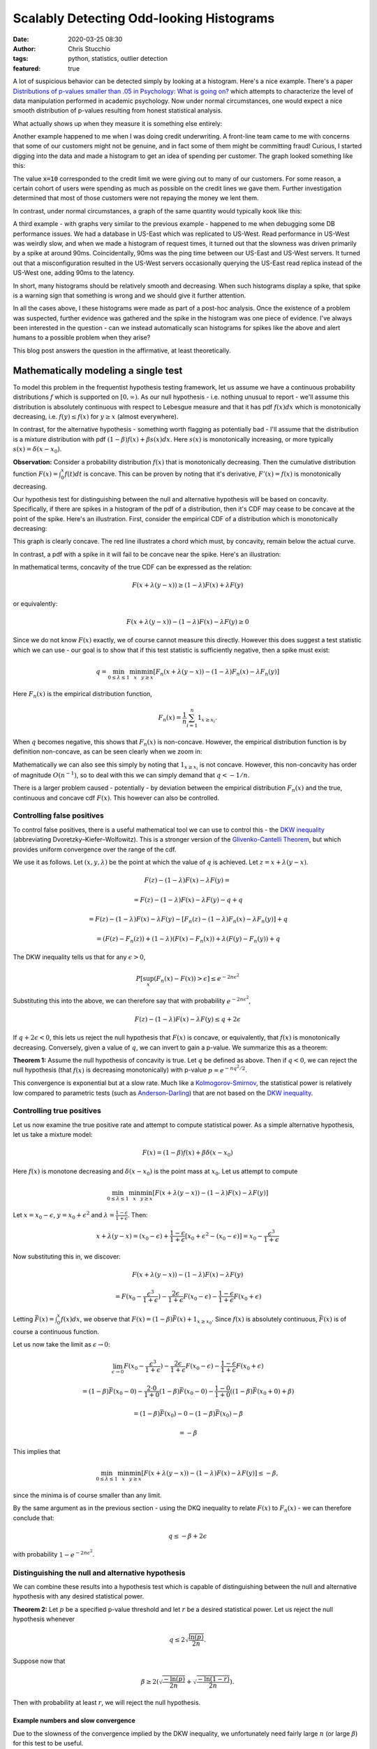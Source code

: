 Scalably Detecting Odd-looking Histograms
#########################################
:date: 2020-03-25 08:30
:author: Chris Stucchio
:tags: python, statistics, outlier detection
:featured: true

A lot of suspicious behavior can be detected simply by looking at a histogram. Here's a nice example. There's a paper `Distributions of p-values smaller than .05 in Psychology: What is going on? <|filename|blog_media/2020/detecting_funny_histograms/bbbec3c0722a5f0eedd09f5f23043a47b6a6.pdf>`_ which attempts to characterize the level of data manipulation performed in academic psychology. Now under normal circumstances, one would expect a nice smooth distribution of p-values resulting from honest statistical analysis.

What actually shows up when they measure it is something else entirely:

.. image:: |filename|blog_media/2020/detecting_funny_histograms/p_values.png

Another example happened to me when I was doing credit underwriting. A front-line team came to me with concerns that some of our customers might not be genuine, and in fact some of them might be committing fraud! Curious, I started digging into the data and made a histogram to get an idea of spending per customer. The graph looked something like this:

.. image:: |filename|blog_media/2020/detecting_funny_histograms/example_odd_histogram.png

The value :code:`x=10` corresponded to the credit limit we were giving out to many of our customers. For some reason, a certain cohort of users were spending as much as possible on the credit lines we gave them. Further investigation determined that most of those customers were not repaying the money we lent them.

In contrast, under normal circumstances, a graph of the same quantity would typically kook like this:

.. image:: |filename|blog_media/2020/detecting_funny_histograms/business_as_usual.png

A third example - with graphs very similar to the previous example - happened to me when debugging some DB performance issues. We had a database in US-East which was replicated to US-West. Read performance in US-West was weirdly slow, and when we made a histogram of request times, it turned out that the slowness was driven primarily by a spike at around 90ms. Coincidentally, 90ms was the ping time between our US-East and US-West servers. It turned out that a misconfiguration resulted in the US-West servers occasionally querying the US-East read replica instead of the US-West one, adding 90ms to the latency.

In short, many histograms should be relatively smooth and decreasing. When such histograms display a spike, that spike is a warning sign that something is wrong and we should give it further attention.

In all the cases above, I these histograms were made as part of a post-hoc analysis. Once the existence of a problem was suspected, further evidence was gathered and the spike in the histogram was one piece of evidence. I've always been interested in the question - can we instead automatically scan histograms for spikes like the above and alert humans to a possible problem when they arise?

This blog post answers the question in the affirmative, at least theoretically.


Mathematically modeling a single test
=====================================

To model this problem in the frequentist hypothesis testing framework, let us assume we have a continuous probability distributions :math:`f` which is supported on :math:`[0,\infty)`. As our null hypothesis - i.e. nothing unusual to report - we'll assume this distribution is absolutely continuous with respect to Lebesgue measure and that it has pdf :math:`f(x) dx` which is monotonically decreasing, i.e. :math:`f(y) \leq f(x)` for :math:`y \geq x` (almost everywhere).

In contrast, for the alternative hypothesis - something worth flagging as potentially bad - I'll assume that the distribution is a mixture distribution with pdf :math:`(1-\beta) f(x) + \beta s(x) dx`. Here :math:`s(x)` is monotonically increasing, or more typically :math:`s(x) = \delta(x-x_0)`.

**Observation:** Consider a probability distribution :math:`f(x)` that is monotonically decreasing. Then the cumulative distribution function :math:`F(x)=\int_0^x f(t) dt` is concave. This can be proven by noting that it's derivative, :math:`F'(x) = f(x)` is monotonically decreasing.

Our hypothesis test for distinguishing between the null and alternative hypothesis will be based on concavity. Specifically, if there are spikes in a histogram of the pdf of a distribution, then it's CDF may cease to be concave at the point of the spike. Here's an illustration. First, consider the empirical CDF of a distribution which is monotonically decreasing:

.. image:: |filename|blog_media/2020/detecting_funny_histograms/concave_cdf.png

This graph is clearly concave. The red line illustrates a chord which must, by concavity, remain below the actual curve.

In contrast, a pdf with a spike in it will fail to be concave near the spike. Here's an illustration:

.. image:: |filename|blog_media/2020/detecting_funny_histograms/non_concave_cdf.png

In mathematical terms, concavity of the true CDF can be expressed as the relation:

.. math::
   F(x + \lambda (y-x)) \geq (1-\lambda)F(x) + \lambda F(y)

or equivalently:

.. math::
   F(x + \lambda (y-x)) - (1-\lambda)F(x) - \lambda F(y) \geq 0

Since we do not know :math:`F(x)` exactly, we of course cannot measure this directly. However this does suggest a test statistic which we can use - our goal is to show that if this test statistic is sufficiently negative, then a spike must exist:

.. math::
   q = \min_{0 \leq \lambda \leq 1} \min_{x} \min_{y \geq x} \left[ F_n(x + \lambda (y-x)) - (1-\lambda)F_n(x) - \lambda F_n(y) \right]

Here :math:`F_n(x)` is the empirical distribution function,

.. math::
   F_n(x) = \frac{1}{n} \sum_{i=1}^n 1_{x \geq x_i}.

When :math:`q` becomes negative, this shows that :math:`F_n(x)` is non-concave. However, the empirical distribution function is by definition non-concave, as can be seen clearly when we zoom in:

.. image:: |filename|blog_media/2020/detecting_funny_histograms/concave_zoomin.png

Mathematically we can also see this simply by noting that :math:`1_{x \geq x_i}` is not concave. However, this non-concavity has order of magnitude :math:`O(n^{-1})`, so to deal with this we can simply demand that :math:`q < -1/n`.

There is a larger problem caused - potentially - by deviation between the empirical distribution :math:`F_n(x)` and the true, continuous and concave cdf :math:`F(x)`. This however can also be controlled.

Controlling false positives
---------------------------

To control false positives, there is a useful mathematical tool we can use to control this - the `DKW inequality <https://en.wikipedia.org/wiki/Dvoretzky%E2%80%93Kiefer%E2%80%93Wolfowitz_inequality>`_ (abbreviating Dvoretzky–Kiefer–Wolfowitz). This is  a stronger version of the `Glivenko-Cantelli Theorem <https://en.wikipedia.org/wiki/Glivenko%E2%80%93Cantelli_theorem>`_, but which provides uniform convergence over the range of the cdf.

We use it as follows. Let :math:`(x, y, \lambda)` be the point at which the value of :math:`q` is achieved. Let :math:`z = x + \lambda(y-x)`.

.. math::
   F(z) - (1-\lambda)F(x) - \lambda F(y) =

.. math::
   = F(z) - (1-\lambda)F(x) - \lambda F(y) - q + q

.. math::
   = F(z) - (1-\lambda)F(x) -  \lambda F(y) - \left[ F_n(z) - (1-\lambda)F_n(x) - \lambda F_n(y)\right] + q

.. math::
   = \left(F(z) - F_n(z) \right) + (1-\lambda) \left(F(x) - F_n(x) \right) + \lambda \left( F(y)-F_n(y) \right) + q

The DKW inequality tells us that for any :math:`\epsilon > 0`,

.. math::
   P\left[\sup_x (F_n(x) - F(x)) > \epsilon \right] \leq e^{-2n\epsilon^2}

Substituting this into the above, we can therefore say that with probability :math:`e^{-2n\epsilon^2}`,

.. math::
   F(z) - (1-\lambda)F(x) - \lambda F(y) \leq q + 2\epsilon

If :math:`q + 2\epsilon < 0`, this lets us reject the null hypothesis that :math:`F(x)` is concave, or equivalently, that :math:`f(x)` is monotonically decreasing. Conversely, given a value of :math:`q`, we can invert to gain a p-value. We summarize this as a theorem:

**Theorem 1:** Assume the null hypothesis of concavity is true. Let :math:`q` be defined as above. Then if :math:`q < 0`, we can reject the null hypothesis (that :math:`f(x)` is decreasing monotonically) with p-value :math:`p=e^{-n q^2/2}`.

This convergence is exponential but at a slow rate. Much like a `Kolmogorov-Smirnov <https://en.wikipedia.org/wiki/Kolmogorov%E2%80%93Smirnov_test>`_, the statistical power is relatively low compared to parametric tests (such as `Anderson-Darling <https://en.wikipedia.org/wiki/Anderson%E2%80%93Darling_test>`_) that are not based on the `DKW inequality <https://en.wikipedia.org/wiki/Dvoretzky%E2%80%93Kiefer%E2%80%93Wolfowitz_inequality>`_.

Controlling true positives
--------------------------

Let us now examine the true positive rate and attempt to compute statistical power. As a simple alternative hypothesis, let us take a mixture model:

.. math::
   F(x) = (1-\beta) f(x) + \beta \delta(x-x_0)

Here :math:`f(x)` is monotone decreasing and :math:`\delta(x-x_0)` is the point mass at :math:`x_0`. Let us attempt to compute


.. math::
   \min_{0 \leq \lambda \leq 1} \min_{x} \min_{y \geq x} \left[ F(x + \lambda (y-x)) - (1-\lambda)F(x) - \lambda F(y) \right]

Let :math:`x=x_0-\epsilon`, :math:`y=x_0+\epsilon^2` and :math:`\lambda=\frac{1-\epsilon}{1+\epsilon}`. Then:

.. math::
   x + \lambda(y-x) = (x_0-\epsilon) + \frac{1-\epsilon}{1+\epsilon}\left[x_0+\epsilon^2 - (x_0-\epsilon)\right] = x_0-\frac{\epsilon^3}{1+\epsilon}

Now substituting this in, we discover:

.. math::
   F(x + \lambda (y-x)) - (1-\lambda)F(x) - \lambda F(y)

.. math::
   = F(x_0-\frac{\epsilon^3}{1+\epsilon}) - \frac{2\epsilon}{1+\epsilon} F(x_0-\epsilon) - \frac{1-\epsilon}{1+\epsilon} F(x_0+\epsilon)


Letting :math:`\bar{F}(x) = \int_0^x f(x) dx`, we observe that :math:`F(x) = (1-\beta)\bar{F}(x) + 1_{x \geq x_0}`. Since :math:`f(x)` is absolutely continuous, :math:`\bar{F}(x)` is of course a continuous function.

Let us now take the limit as :math:`\epsilon \rightarrow 0`:

.. math::
   \lim_{\epsilon \rightarrow 0} F(x_0-\frac{\epsilon^3}{1+\epsilon}) - \frac{2\epsilon}{1+\epsilon} F(x_0-\epsilon) - \frac{1-\epsilon}{1+\epsilon} F(x_0+\epsilon)

.. math::
   = (1-\beta)\bar{F}(x_0 - 0) - \frac{2\cdot0}{1+0} (1-\beta)\bar{F}(x_0 - 0) - \frac{1-0}{1+0} \left( (1-\beta) \bar{F}(x_0 + 0) + \beta \right)

.. math::
   = (1-\beta)\bar{F}(x_0) - 0 - (1-\beta) \bar{F}(x_0) - \beta

.. math::
   = -\beta


This implies that

.. math::
   \min_{0 \leq \lambda \leq 1} \min_{x} \min_{y \geq x} \left[ F(x + \lambda (y-x)) - (1-\lambda)F(x) - \lambda F(y) \right] \leq - \beta,

since the minima is of course smaller than any limit.

By the same argument as in the previous section - using the DKQ inequality to relate :math:`F(x)` to :math:`F_n(x)` - we can therefore conclude that:

.. math::
   q \leq - \beta + 2\epsilon

with probability :math:`1-e^{-2n\epsilon^2}`.

Distinguishing the null and alternative hypothesis
--------------------------------------------------

We can combine these results into a hypothesis test which is capable of distinguishing between the null and alternative hypothesis with any desired statistical power.

**Theorem 2:** Let :math:`p` be a specified p-value threshold and let :math:`r` be a desired statistical power. Let us reject the null hypothesis whenever

.. math::
   q \leq 2 \sqrt{\frac{\ln(p)}{2n}}.

Suppose now that

.. math::
   \beta \geq 2 \left(\sqrt{\frac{-\ln(p)}{2n}} + \sqrt{\frac{-\ln(1-r)}{2n}} \right).

Then with probability at least :math:`r`, we will reject the null hypothesis.

Example numbers and slow convergence
~~~~~~~~~~~~~~~~~~~~~~~~~~~~~~~~~~~~

Due to the slowness of the convergence implied by the DKW inequality, we unfortunately need fairly large :math:`n` (or large :math:`\beta`) for this test to be useful.

+-------+---------------+
| n     | :math:`\beta` |
+=======+===============+
| 1000  | 0.155         |
+-------+---------------+
| 2000  | 0.109         |
+-------+---------------+
| 5000  | 0.0692        |
+-------+---------------+
| 10000 | 0.0490        |
+-------+---------------+
| 25000 | 0.0310        |
+-------+---------------+
| 100000| 0.0155        |
+-------+---------------+

Thus, this method is really only suitable for detecting either large anomalies or in situations with large sample sizes.

Somewhat importantly, this method is not particularly sensitive to the p-value cutoff. For example, with a 1% cutoff rather than a 5%, we can detect spikes of size :math:`\beta=0.055` at :math:`n=10000`.

This makes the method reasonably suitable for surveillance purposes. By setting the p-value cutoff reasonably low (e.g. 1% or 0.1%), we sacrifice very little measurement power on a per-test basis. This allows us to run many versions of this test in parallel and then use either the `Sidak correction <https://en.wikipedia.org/wiki/%C5%A0id%C3%A1k_correction>`_ to control the group-wise false positive rate or `Benjamini-Hochburg <https://en.wikipedia.org/wiki/False_discovery_rate#Benjamini%E2%80%93Hochberg_procedure>`_ to control the false discovery rate.

Conclusion
==========

At the moment this test is not all I was hoping for. It's quite versatile, in the sense of being fully nonparametric and assuming little beyond the underlying distribution being monotone decreasing. But while theoretically the convergence is what one would expect, in practice the constants involved are large. I can only detect spikes in histograms after they've become significantly larger than I'd otherwise like.

However, it's still certainly better than nothing. This method would have worked in several of the practical examples I described at the beginning and would have flagged issues earlier than than I detected them via manual processes. I do believe this method is worth adding to suites of automated anomaly detection. But if anyone can think of ways to improve this method, I'd love to hear about them.
